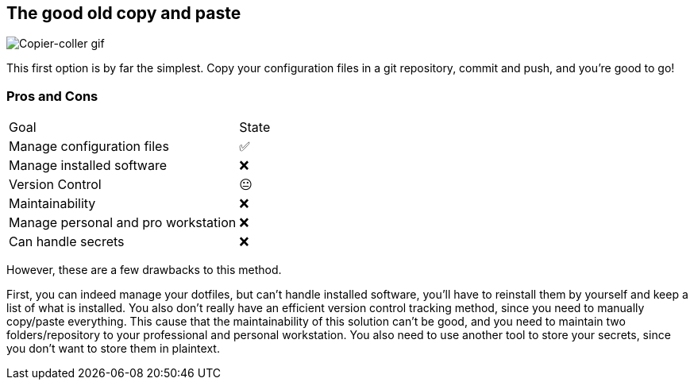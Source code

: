 == The good old copy and paste

image::c_v.gif[alt='Copier-coller gif']

[.notes]
****
This first option is by far the simplest.
Copy your configuration files in a git repository, commit and push, and you're good to go!
****

=== Pros and Cons

[%autowidth.stretch,cols="1,1"]
|===
|Goal | State
|Manage configuration files
|✅
|Manage installed software
|❌
|Version Control
|😐
|Maintainability
|❌
|Manage personal and pro workstation
|❌
|Can handle secrets
|❌
|===

[.notes]
****
However, these are a few drawbacks to this method.

First, you can indeed manage your dotfiles, but can't handle installed software, you'll have to reinstall them by yourself and keep a list of what is installed.
You also don't really have an efficient version control tracking method, since you need to manually copy/paste everything.
This cause that the maintainability of this solution can't be good, and you need to maintain two folders/repository to your professional and personal workstation.
You also need to use another tool to store your secrets, since you don't want to store them in plaintext.
****


